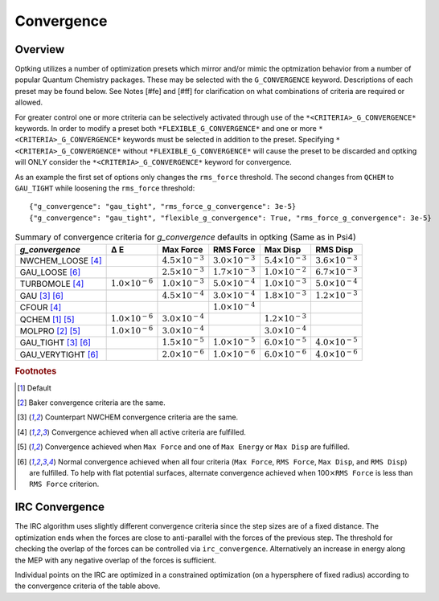 Convergence
###########

Overview
--------

.. |delta|  unicode:: U+0394

Optking utilizes a number of optimization presets which mirror and/or mimic the optmization behavior from a number
of popular Quantum Chemistry packages. These may be selected with the ``G_CONVERGENCE`` keyword. Descriptions of each
preset may be found below. See Notes [#fe] and [#ff] for clarification on what combinations of
criteria are required or allowed.

For greater control one or more ctriteria can be selectively activated through use of the ``*<CRITERIA>_G_CONVERGENCE*`` keywords.
In order to modify a preset both ``*FLEXIBLE_G_CONVERGENCE*`` and one or more ``*<CRITERIA>_G_CONVERGENCE*`` keywords must be
selected in addition to the preset. Specifying ``*<CRITERIA>_G_CONVERGENCE*`` without ``*FLEXIBLE_G_CONVERGENCE*`` will cause
the preset to be discarded and optking will ONLY consider the ``*<CRITERIA>_G_CONVERGENCE*`` keyword for convergence.

As an example the first set of options only changes the ``rms_force`` threshold. The second changes from ``QCHEM`` to ``GAU_TIGHT`` while
loosening the ``rms_force`` threshold::

    {"g_convergence": "gau_tight", "rms_force_g_convergence": 3e-5}
    {"g_convergence": "gau_tight", "flexible_g_convergence": True, "rms_force_g_convergence": 3e-5}

.. _`table:optkingconv`:

.. table:: Summary of convergence criteria for *g_convergence* defaults in optking (Same as in Psi4)

    +-----------------------------+----------------------------+----------------------------+----------------------------+----------------------------+----------------------------+
    | *g_convergence*             | |delta| E                  | Max Force                  | RMS Force                  | Max Disp                   | RMS Disp                   |
    +=============================+============================+============================+============================+============================+============================+
    | NWCHEM_LOOSE [#fd]_         |                            | :math:`4.5 \times 10^{-3}` | :math:`3.0 \times 10^{-3}` | :math:`5.4 \times 10^{-3}` | :math:`3.6 \times 10^{-3}` |
    +-----------------------------+----------------------------+----------------------------+----------------------------+----------------------------+----------------------------+
    | GAU_LOOSE [#ff]_            |                            | :math:`2.5 \times 10^{-3}` | :math:`1.7 \times 10^{-3}` | :math:`1.0 \times 10^{-2}` | :math:`6.7 \times 10^{-3}` |
    +-----------------------------+----------------------------+----------------------------+----------------------------+----------------------------+----------------------------+
    | TURBOMOLE [#fd]_            | :math:`1.0 \times 10^{-6}` | :math:`1.0 \times 10^{-3}` | :math:`5.0 \times 10^{-4}` | :math:`1.0 \times 10^{-3}` | :math:`5.0 \times 10^{-4}` |
    +-----------------------------+----------------------------+----------------------------+----------------------------+----------------------------+----------------------------+
    | GAU [#fc]_ [#ff]_           |                            | :math:`4.5 \times 10^{-4}` | :math:`3.0 \times 10^{-4}` | :math:`1.8 \times 10^{-3}` | :math:`1.2 \times 10^{-3}` |
    +-----------------------------+----------------------------+----------------------------+----------------------------+----------------------------+----------------------------+
    | CFOUR [#fd]_                |                            |                            | :math:`1.0 \times 10^{-4}` |                            |                            |
    +-----------------------------+----------------------------+----------------------------+----------------------------+----------------------------+----------------------------+
    | QCHEM [#fa]_ [#fe]_         | :math:`1.0 \times 10^{-6}` | :math:`3.0 \times 10^{-4}` |                            | :math:`1.2 \times 10^{-3}` |                            |
    +-----------------------------+----------------------------+----------------------------+----------------------------+----------------------------+----------------------------+
    | MOLPRO [#fb]_ [#fe]_        | :math:`1.0 \times 10^{-6}` | :math:`3.0 \times 10^{-4}` |                            | :math:`3.0 \times 10^{-4}` |                            |
    +-----------------------------+----------------------------+----------------------------+----------------------------+----------------------------+----------------------------+
    | GAU_TIGHT [#fc]_ [#ff]_     |                            | :math:`1.5 \times 10^{-5}` | :math:`1.0 \times 10^{-5}` | :math:`6.0 \times 10^{-5}` | :math:`4.0 \times 10^{-5}` |
    +-----------------------------+----------------------------+----------------------------+----------------------------+----------------------------+----------------------------+
    | GAU_VERYTIGHT [#ff]_        |                            | :math:`2.0 \times 10^{-6}` | :math:`1.0 \times 10^{-6}` | :math:`6.0 \times 10^{-6}` | :math:`4.0 \times 10^{-6}` | 
    +-----------------------------+----------------------------+----------------------------+----------------------------+----------------------------+----------------------------+

.. rubric:: Footnotes

.. [#fa] Default
.. [#fb] Baker convergence criteria are the same.
.. [#fc] Counterpart NWCHEM convergence criteria are the same.
.. [#fd] Convergence achieved when all active criteria are fulfilled.
.. [#fe] Convergence achieved when ``Max Force`` and one of ``Max Energy`` or ``Max Disp`` are fulfilled.
.. [#ff] Normal convergence achieved when all four criteria (``Max Force``, ``RMS Force``,
         ``Max Disp``, and ``RMS Disp``) are fulfilled. To help with flat
         potential surfaces, alternate convergence achieved when 100\ :math:`\times`\ ``RMS Force`` is less
         than ``RMS Force`` criterion.

IRC Convergence
---------------

The IRC algorithm uses slightly different convergence criteria since the step sizes are of a fixed distance.
The optimization ends when the forces are close to anti-parallel with the forces of the previous step.
The threshold for checking the overlap of the forces can be controlled via ``irc_convergence``.
Alternatively an increase in energy along the MEP with any negative overlap of the forces is sufficient.

Individual points on the IRC are optimized in a constrained optimization (on a hypersphere of fixed radius) according
to the convergence criteria of the table above.
